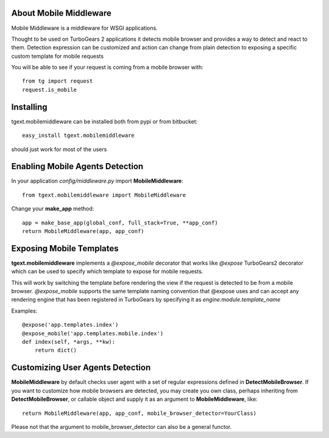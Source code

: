 About Mobile Middleware
-------------------------

Mobile Middleware is a middleware for WSGI applications.

Thought to be used on TurboGears 2 applications it detects mobile browser and provides a way
to detect and react to them. Detection expression can be customized and action can
change from plain detection to exposing a specific custom template for mobile requests

You will be able to see if your request is coming from a mobile browser with::

    from tg import request
    request.is_mobile

Installing
-------------------------------

tgext.mobilemiddleware can be installed both from pypi or from bitbucket::

    easy_install tgext.mobilemiddleware

should just work for most of the users

Enabling Mobile Agents Detection
----------------------------------

In your application *config/middleware.py* import **MobileMiddleware**:: 

    from tgext.mobilemiddleware import MobileMiddleware

Change your **make_app** method::

    app = make_base_app(global_conf, full_stack=True, **app_conf)
    return MobileMiddleware(app, app_conf)

Exposing Mobile Templates
----------------------------

**tgext.mobilemiddleware** implements a *@expose_mobile* decorator that works like *@expose*
TurboGears2 decorator which can be used to specify which template to expose for mobile requests.

This will work by switching the template before rendering the view if the request
is detected to be from a mobile browser.
*@expose_mobile* supports the same template naming convention that @expose uses
and can accept any rendering engine that has been registered in TurboGears
by specifying it as *engine:module.template_name* 

Examples::

    @expose('app.templates.index')
    @expose_mobile('app.templates.mobile.index')
    def index(self, *args, **kw):
        return dict()


Customizing User Agents Detection
-----------------------------------

**MobileMiddleware** by default checks user agent with a set of regular expressions defined in **DetectMobileBrowser**.  If you want to customize how mobile browsers are detected, you may create you own class, perhaps inheriting from **DetectMobileBrowser**, or callable object and supply it as an argument to **MobileMiddleware**, like::

    return MobileMiddleware(app, app_conf, mobile_browser_detector=YourClass)

Please not that the argument to mobile_browser_detector can also be a
general functor.
